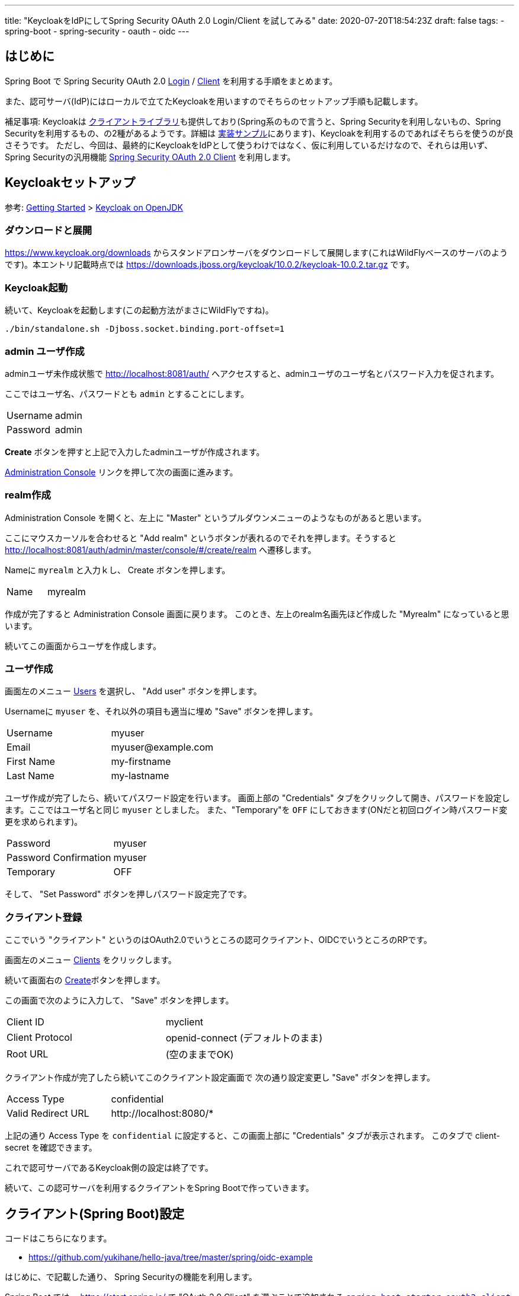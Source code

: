 ---
title: "KeycloakをIdPにしてSpring Security OAuth 2.0 Login/Client を試してみる"
date: 2020-07-20T18:54:23Z
draft: false
tags:
  - spring-boot
  - spring-security
  - oauth
  - oidc
---

== はじめに

Spring Boot で Spring Security OAuth 2.0 https://docs.spring.io/spring-security/site/docs/5.3.3.RELEASE/reference/html5/#oauth2login[Login] / https://docs.spring.io/spring-security/site/docs/5.3.3.RELEASE/reference/html5/#oauth2client[Client] を利用する手順をまとめます。

また、認可サーバ(IdP)にはローカルで立てたKeycloakを用いますのでそちらのセットアップ手順も記載します。

補足事項: Keycloakは https://www.keycloak.org/docs/latest/securing_apps/#java-adapters[クライアントライブラリ]も提供しており(Spring系のもので言うと、Spring Securityを利用しないもの、Spring Securityを利用するもの、の2種があるようです。詳細は https://github.com/keycloak/keycloak-quickstarts[実装サンプル]にあります)、Keycloakを利用するのであればそちらを使うのが良さそうです。
ただし、今回は、最終的にKeycloakをIdPとして使うわけではなく、仮に利用しているだけなので、それらは用いず、Spring Securityの汎用機能 https://docs.spring.io/spring-security/site/docs/current/reference/html5/#oauth2client[Spring Security OAuth 2.0 Client] を利用します。

== Keycloakセットアップ

参考: https://www.keycloak.org/getting-started[Getting Started] > https://www.keycloak.org/getting-started/getting-started-zip[Keycloak on OpenJDK]


=== ダウンロードと展開

https://www.keycloak.org/downloads からスタンドアロンサーバをダウンロードして展開します(これはWildFlyベースのサーバのようです)。本エントリ記載時点では https://downloads.jboss.org/keycloak/10.0.2/keycloak-10.0.2.tar.gz です。


=== Keycloak起動

続いて、Keycloakを起動します(この起動方法がまさにWildFlyですね)。

[source,bash]
----
./bin/standalone.sh -Djboss.socket.binding.port-offset=1
----

=== admin ユーザ作成

adminユーザ未作成状態で http://localhost:8081/auth/ へアクセスすると、adminユーザのユーザ名とパスワード入力を促されます。

ここではユーザ名、パスワードとも `admin` とすることにします。

|===
|Username|admin
|Password|admin
|===

**Create** ボタンを押すと上記で入力したadminユーザが作成されます。

http://localhost:8081/auth/admin/[Administration Console] リンクを押して次の画面に進みます。

=== realm作成

Administration Console を開くと、左上に "Master" というプルダウンメニューのようなものがあると思います。

ここにマウスカーソルを合わせると "Add realm" というボタンが表れるのでそれを押します。そうすると http://localhost:8081/auth/admin/master/console/#/create/realm へ遷移します。

Nameに `myrealm` と入力ｋし、 Create ボタンを押します。

|===
|Name|myrealm
|===

作成が完了すると Administration Console 画面に戻ります。
このとき、左上のrealm名画先ほど作成した "Myrealm" になっていると思います。

続いてこの画面からユーザを作成します。

=== ユーザ作成

画面左のメニュー http://localhost:8081/auth/admin/master/console/#/realms/myrealm/users[Users] を選択し、 "Add user" ボタンを押します。

Usernameに `myuser` を、それ以外の項目も適当に埋め "Save" ボタンを押します。

|===
|Username|myuser
|Email|\myuser@example.com
|First Name|my-firstname
|Last Name|my-lastname
|===

ユーザ作成が完了したら、続いてパスワード設定を行います。
画面上部の "Credentials" タブをクリックして開き、パスワードを設定します。ここではユーザ名と同じ `myuser` としました。
また、"Temporary"を `OFF` にしておきます(ONだと初回ログイン時パスワード変更を求められます)。

|===
|Password|myuser
|Password Confirmation|myuser
|Temporary|OFF
|===

そして、 "Set Password" ボタンを押しパスワード設定完了です。

=== クライアント登録

ここでいう "クライアント" というのはOAuth2.0でいうところの認可クライアント、OIDCでいうところのRPです。

画面左のメニュー http://localhost:8081/auth/admin/master/console/#/realms/myrealm/clients[Clients] をクリックします。

続いて画面右の http://localhost:8081/auth/admin/master/console/#/create/client/myrealm[Create]ボタンを押します。

この画面で次のように入力して、 "Save" ボタンを押します。

|===
|Client ID|myclient
|Client Protocol| openid-connect (デフォルトのまま)
|Root URL| (空のままでOK)
|===

クライアント作成が完了したら続いてこのクライアント設定画面で 次の通り設定変更し "Save" ボタンを押します。

|===
|Access Type|confidential
|Valid Redirect URL| \http://localhost:8080/*
|===

上記の通り Access Type を `confidential` に設定すると、この画面上部に "Credentials" タブが表示されます。
このタブで client-secret を確認できます。

これで認可サーバであるKeycloak側の設定は終了です。

続いて、この認可サーバを利用するクライアントをSpring Bootで作っていきます。

== クライアント(Spring Boot)設定

コードはこちらになります。

* https://github.com/yukihane/hello-java/tree/master/spring/oidc-example


はじめに、で記載した通り、 Spring Securityの機能を利用します。

Spring Boot では、 https://start.spring.io/ で "OAuth 2.0 Client" を選ぶことで追加される https://github.com/spring-projects/spring-boot/blob/v2.3.1.RELEASE/spring-boot-project/spring-boot-starters/spring-boot-starter-oauth2-client/build.gradle[`spring-boot-starter-oauth2-client`] を用いることになります。

余談ですが(&結構何回も書いてきていますが)、 https://spring.io/projects/spring-security-oauth[`spring-security-auth2`] と、今回利用する `spring-security-oauth2-client` は名前が似ているだけで別系統のライブラリです(そして前者はdeprecatedです)。

=== spring-boot-starter-oauth2-client 依存関係追加

Spring Boot で auto-configuration を効かせてOAuth 2.0 Login/Clientを利用するには `spring-boot-starter-oauth2-client` を用います。

.link:https://github.com/yukihane/hello-java/blob/0d49734/spring/oidc-example/pom.xml#L22-L25[pom.xml]
----
    <dependency>
      <groupId>org.springframework.boot</groupId>
      <artifactId>spring-boot-starter-oauth2-client</artifactId>
    </dependency>
----

=== security config 設定

link:{{< relref "/blog/202007/20/spring-security-oauth-2.0-client.adoc" >}}[Spring Security OAuth 2.0 Client の auto-configuration] で記載した通り、
`OAuth2WebSecurityConfiguration` で次のような自動設定が為されていますので、 *特に何も行う必要はありません* 。


.(参考)link:https://github.com/spring-projects/spring-boot/blob/v2.3.2.RELEASE/spring-boot-project/spring-boot-autoconfigure/src/main/java/org/springframework/boot/autoconfigure/security/oauth2/client/servlet/OAuth2WebSecurityConfiguration.java[OAuth2WebSecurityConfiguration.java]
----
class OAuth2WebSecurityConfiguration {

	@Bean
	@ConditionalOnMissingBean
	OAuth2AuthorizedClientService authorizedClientService(ClientRegistrationRepository clientRegistrationRepository) {
		return new InMemoryOAuth2AuthorizedClientService(clientRegistrationRepository);
	}

	@Bean
	@ConditionalOnMissingBean
	OAuth2AuthorizedClientRepository authorizedClientRepository(OAuth2AuthorizedClientService authorizedClientService) {
		return new AuthenticatedPrincipalOAuth2AuthorizedClientRepository(authorizedClientService);
	}

	@Configuration(proxyBeanMethods = false)
	@ConditionalOnMissingBean(WebSecurityConfigurerAdapter.class)
	static class OAuth2WebSecurityConfigurerAdapter extends WebSecurityConfigurerAdapter {

		@Override
		protected void configure(HttpSecurity http) throws Exception {
			http.authorizeRequests((requests) -> requests.anyRequest().authenticated());
			http.oauth2Login(Customizer.withDefaults());
			http.oauth2Client();
		}

	}

}
----

=== プロパティ

.link:https://github.com/yukihane/hello-java/blob/0d49734ccc5758e05a2acc9d472f1acd43b0e6a3/spring/oidc-example/src/main/resources/application.yml[application.yml]
----
spring:
  security:
    oauth2:
      client:
        provider:
          mykeycloak:
            # https://www.keycloak.org/docs/latest/securing_apps/index.html#endpoints-2
            # http://localhost:8081/auth/realms/myrealm/.well-known/openid-configuration
            issuer-uri: http://localhost:8081/auth/realms/myrealm
            # https://www.keycloak.org/docs/11.0/securing_apps/index.html
            user-name-attribute: preferred_username
        registration:
          myspring:
            authorization-grant-type: authorization_code
            # 上で定義しているprovider名
            provider: mykeycloak
            # keycloakに登録したidと対応するsecret
            # http://localhost:8081/auth/admin/master/console/#/realms/myrealm/clients
            client-id: myclient
            client-secret: e3b8886b-5b6e-49a7-91c2-c28caadf0a2b
----

* client-secret は、実際にはKeycloakの設定画面で表示されているもので差し替える必要があります。
* いくつかのサンプルと見ているとエンドポイント(`authorization-uri` など)をそれぞれ設定していましたが、 `issuer-uri` だけ設定すれば後はそこから自動設定できるようです。
* `user-name-attribute` は、link:https://www.keycloak.org/docs/11.0/securing_apps/index.html[リファレンス]の "principal-attibute" からそれっぽいものを選びました。

=== コントローラを作成してアクセスしてみる

link:https://github.com/yukihane/hello-java/blob/0d49734ccc5758e05a2acc9d472f1acd43b0e6a3/spring/oidc-example/src/main/java/com/example/oidcexample/HelloController.java[適当にコントローラを作成]して http://localhost:8080/ へアクセスしてみます。

Keycloakのログイン画面へリダイレクトされるので、事前に作成したユーザのid, password(myuser, myuser)を入力すれば、コントローラが結果を返してくれます。
